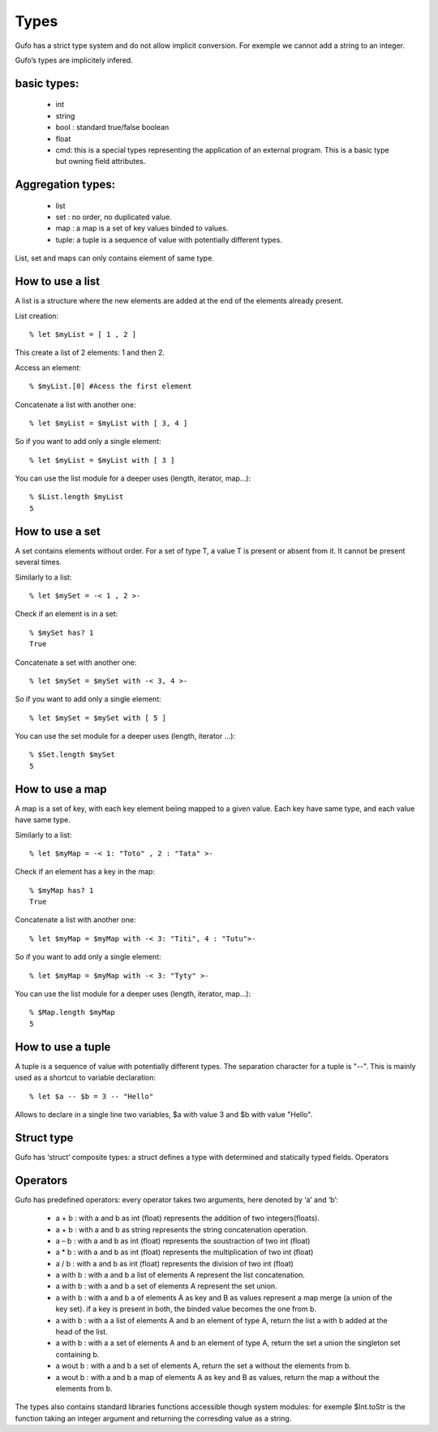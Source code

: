 Types
===============


Gufo has a strict type system and do not allow implicit conversion. For exemple we cannot add a string to an integer.

Gufo’s types are implicitely infered.

basic types:
------------

  * int 
  * string
  * bool : standard true/false boolean
  * float
  * cmd: this is a special types representing the application of an external program. This is a basic type but owning field attributes.

Aggregation types:
------------------

  * list
  * set : no order, no duplicated value.
  * map : a map is a set of key values binded to values.
  * tuple: a tuple is a sequence of value with potentially different types.

List, set and maps can only contains element of same type.

How to use a list
-----------------

A list is a structure where the new elements are added at the end of the
elements already present.

List creation::

    % let $myList = [ 1 , 2 ]

This create a list of 2 elements: 1 and then 2.

Access an element::

    % $myList.[0] #Acess the first element

Concatenate a list with another one::

    % let $myList = $myList with [ 3, 4 ]

So if you want to add only a single element::
    
    % let $myList = $myList with [ 3 ]

You can use the list module for a deeper uses (length, iterator, map...)::

    % $List.length $myList 
    5

How to use a set
-----------------

A set contains elements without order. For a set of type T, a value T is
present or absent from it. It cannot be present several times.

Similarly to a list::

    % let $mySet = -< 1 , 2 >-

Check if an element is in a set::

    % $mySet has? 1
    True

Concatenate a set with another one::

    % let $mySet = $mySet with -< 3, 4 >-

So if you want to add only a single element::
    
    % let $mySet = $mySet with [ 5 ]

You can use the set module for a deeper uses (length, iterator ...)::

    % $Set.length $mySet 
    5

How to use a map
----------------

A map is a set of key, with each key element beiing mapped to a given value.
Each key have same type, and each value have same type.

Similarly to a list::

    % let $myMap = -< 1: "Toto" , 2 : "Tata" >-

Check if an element has a key in the map::

    % $myMap has? 1
    True

Concatenate a list with another one::

    % let $myMap = $myMap with -< 3: "Titi", 4 : "Tutu">-

So if you want to add only a single element::
    
    % let $myMap = $myMap with -< 3: "Tyty" >-

You can use the list module for a deeper uses (length, iterator, map...)::

    % $Map.length $myMap 
    5

How to use a tuple
-----------------
A tuple is a sequence of value with potentially different types. The separation
character for a tuple is "--". This is mainly used as a shortcut to variable
declaration::

    % let $a -- $b = 3 -- "Hello" 

Allows to declare in a single line two variables, $a with value 3 and $b with
value "Hello".

    
  

Struct type
-----------

Gufo has ‘struct’ composite types: a struct defines a type with determined and statically typed fields.
Operators




Operators
---------

Gufo has predefined operators: every operator takes two arguments, here denoted by ‘a’ and ‘b’:

  * a + b : with a and b as int (float) represents the addition of two integers(floats).
  * a + b : with a and b as string represents the string concatenation operation.
   
  * a – b : with a and b as int (float) represents the soustraction of two int (float)
   
  * a * b : with a and b as int (float) represents the multiplication of two int (float)
   
  * a / b : with a and b as int (float) represents the division of two int (float)
   
  * a with b : with a and b a list of elements A represent the list concatenation.
   
  * a with b : with a and b a set of elements A represent the set union.
   
  * a with b : with a and b a of elements A as key and B as values represent a map merge (a union of the key set). if a key is present in both, the binded value becomes the one from b.
   
  * a with b : with a a list of elements A and b an element of type A, return the list a with b added at the head of the list.
   
  * a with b : with a a set of elements A and b an element of type A, return the set a union the singleton set containing b.
  
  * a wout b : with a and b a set of elements A, return the set a without the elements from b.
   
  * a wout b : with a and b a map of elements A as key and B as values, return the map a without the elements from b.

The types also contains standard libraries functions accessible though system
modules: for exemple $Int.toStr is the function taking an integer argument and
returning the corresding value as a string.

